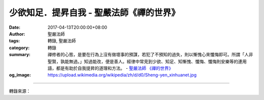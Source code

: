 少欲知足．提昇自我 - 聖嚴法師《禪的世界》
#########################################

:date: 2017-04-13T20:00:00+08:00
:author: 聖嚴法師
:tags: 轉錄, 聖嚴法師
:category: 轉錄
:summary: 禪修者的心態，是要在行為上沒有做壞事的預謀，若犯了不預知的過失，則以慚愧心來懺悔即可。所謂「人非聖賢，孰能無過。」知過能改，便是善人。經律中常見到少欲、知足、知慚愧、懺悔、懺悔則安樂等的連用語，都是有助於自我提昇的道理和方法。
          - `聖嚴法師`_ `《禪的世界》`_
:og_image: https://upload.wikimedia.org/wikipedia/zh/d/d0/Sheng-yen_xinhuanet.jpg

.. raw:: html

  <p>摘錄自《禪的世界》少欲知足．提昇自我<br/> 文／聖嚴法師 圖／常豫</p><p> 禪修者的心態，是要在行為上沒有做壞事的預謀，若犯了不預知的過失，則以慚愧心來懺悔即可。所謂「人非聖賢，孰能無過。」知過能改，便是善人。</p><p> 經律中常見到少欲、知足、知慚愧、懺悔、懺悔則安樂等的連用語，都是有助於自我提昇的道理和方法。</p><p> 少欲：完全沒有欲是很難的，但要盡量減少。凡對個人物質生活享受的追求要少，凡對社會、對眾生有益的修行，則要精進不懈。</p><p> 知足：針對個人身心所求的私欲要知足，對於上求佛道、下化眾生的修行，則永無止境。</p><p> 知慚愧：發現自己有了過失，不論是對不起自己，或是對不起他人，都要覺得羞恥，生起慚愧心來。</p><p> 懺悔：生起慚愧心之後，更進一步，需要懺悔。承認自己做的錯事，決心要對自己的行為負責任。</p><p> 懺悔則安樂：能對自己的行為負責，便會心安理得，心中也不再有罣礙，故能在「我已承認」、「我當負責」的情況下得到安樂。</p><p> 當我們遇到各種困擾及困難之時，遭受各類打擊和挫折之時，或許會因找不到原因來解釋而覺得委屈及不平，但要知道，這些都是過去世自己所造的業因，為今世帶來的結果。所以，我們應該平心靜氣地面對眼前的一切事實，能解決者設法避免，不能解決者則勇敢地接受它，安樂即是來自面對及接受。</p><p> 學佛的過程，便是透過認識自我、消融自我以達成自我成長、自我提昇的目標。</p>

.. image:: https://scontent-tpe1-1.xx.fbcdn.net/v/t31.0-8/17637115_1477713072285217_3818469716150499995_o.jpg?oh=68c8a3eb3ee0e78f279d4e6152ff42ad&oe=598C5225
   :align: center
   :alt: 少欲知足．提昇自我

----

轉錄來源：

.. raw:: html

  <iframe src="https://www.facebook.com/plugins/post.php?href=https%3A%2F%2Fwww.facebook.com%2FDDMCHAN%2Fposts%2F1477713072285217%3A0&width=500" width="500" height="537" style="border:none;overflow:hidden" scrolling="no" frameborder="0" allowTransparency="true"></iframe>

.. _聖嚴法師: http://www.shengyen.org/
.. _《禪的世界》: http://ddc.shengyen.org/mobile/toc/04/04-08/index.php
